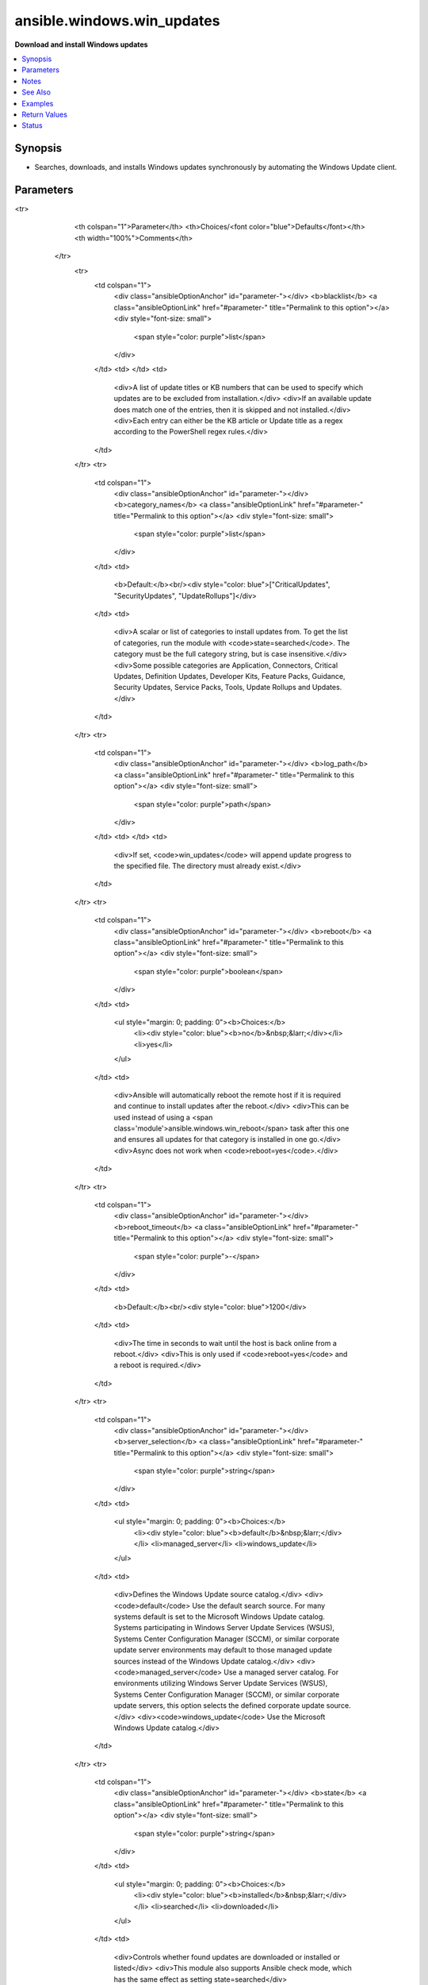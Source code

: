 .. _ansible.windows.win_updates_module:


***************************
ansible.windows.win_updates
***************************

**Download and install Windows updates**



.. contents::
   :local:
   :depth: 1


Synopsis
--------
- Searches, downloads, and installs Windows updates synchronously by automating the Windows Update client.




Parameters
----------

.. raw:: html

    <table  border=0 cellpadding=0 class="documentation-table">
<tr>
            <th colspan="1">Parameter</th>
            <th>Choices/<font color="blue">Defaults</font></th>
            <th width="100%">Comments</th>
        </tr>
            <tr>
                <td colspan="1">
                    <div class="ansibleOptionAnchor" id="parameter-"></div>
                    <b>blacklist</b>
                    <a class="ansibleOptionLink" href="#parameter-" title="Permalink to this option"></a>
                    <div style="font-size: small">
                        <span style="color: purple">list</span>
                    </div>
                </td>
                <td>
                </td>
                <td>
                        <div>A list of update titles or KB numbers that can be used to specify which updates are to be excluded from installation.</div>
                        <div>If an available update does match one of the entries, then it is skipped and not installed.</div>
                        <div>Each entry can either be the KB article or Update title as a regex according to the PowerShell regex rules.</div>
                </td>
            </tr>
            <tr>
                <td colspan="1">
                    <div class="ansibleOptionAnchor" id="parameter-"></div>
                    <b>category_names</b>
                    <a class="ansibleOptionLink" href="#parameter-" title="Permalink to this option"></a>
                    <div style="font-size: small">
                        <span style="color: purple">list</span>
                    </div>
                </td>
                <td>
                        <b>Default:</b><br/><div style="color: blue">["CriticalUpdates", "SecurityUpdates", "UpdateRollups"]</div>
                </td>
                <td>
                        <div>A scalar or list of categories to install updates from. To get the list of categories, run the module with <code>state=searched</code>. The category must be the full category string, but is case insensitive.</div>
                        <div>Some possible categories are Application, Connectors, Critical Updates, Definition Updates, Developer Kits, Feature Packs, Guidance, Security Updates, Service Packs, Tools, Update Rollups and Updates.</div>
                </td>
            </tr>
            <tr>
                <td colspan="1">
                    <div class="ansibleOptionAnchor" id="parameter-"></div>
                    <b>log_path</b>
                    <a class="ansibleOptionLink" href="#parameter-" title="Permalink to this option"></a>
                    <div style="font-size: small">
                        <span style="color: purple">path</span>
                    </div>
                </td>
                <td>
                </td>
                <td>
                        <div>If set, <code>win_updates</code> will append update progress to the specified file. The directory must already exist.</div>
                </td>
            </tr>
            <tr>
                <td colspan="1">
                    <div class="ansibleOptionAnchor" id="parameter-"></div>
                    <b>reboot</b>
                    <a class="ansibleOptionLink" href="#parameter-" title="Permalink to this option"></a>
                    <div style="font-size: small">
                        <span style="color: purple">boolean</span>
                    </div>
                </td>
                <td>
                        <ul style="margin: 0; padding: 0"><b>Choices:</b>
                                    <li><div style="color: blue"><b>no</b>&nbsp;&larr;</div></li>
                                    <li>yes</li>
                        </ul>
                </td>
                <td>
                        <div>Ansible will automatically reboot the remote host if it is required and continue to install updates after the reboot.</div>
                        <div>This can be used instead of using a <span class='module'>ansible.windows.win_reboot</span> task after this one and ensures all updates for that category is installed in one go.</div>
                        <div>Async does not work when <code>reboot=yes</code>.</div>
                </td>
            </tr>
            <tr>
                <td colspan="1">
                    <div class="ansibleOptionAnchor" id="parameter-"></div>
                    <b>reboot_timeout</b>
                    <a class="ansibleOptionLink" href="#parameter-" title="Permalink to this option"></a>
                    <div style="font-size: small">
                        <span style="color: purple">-</span>
                    </div>
                </td>
                <td>
                        <b>Default:</b><br/><div style="color: blue">1200</div>
                </td>
                <td>
                        <div>The time in seconds to wait until the host is back online from a reboot.</div>
                        <div>This is only used if <code>reboot=yes</code> and a reboot is required.</div>
                </td>
            </tr>
            <tr>
                <td colspan="1">
                    <div class="ansibleOptionAnchor" id="parameter-"></div>
                    <b>server_selection</b>
                    <a class="ansibleOptionLink" href="#parameter-" title="Permalink to this option"></a>
                    <div style="font-size: small">
                        <span style="color: purple">string</span>
                    </div>
                </td>
                <td>
                        <ul style="margin: 0; padding: 0"><b>Choices:</b>
                                    <li><div style="color: blue"><b>default</b>&nbsp;&larr;</div></li>
                                    <li>managed_server</li>
                                    <li>windows_update</li>
                        </ul>
                </td>
                <td>
                        <div>Defines the Windows Update source catalog.</div>
                        <div><code>default</code> Use the default search source. For many systems default is set to the Microsoft Windows Update catalog. Systems participating in Windows Server Update Services (WSUS), Systems Center Configuration Manager (SCCM), or similar corporate update server environments may default to those managed update sources instead of the Windows Update catalog.</div>
                        <div><code>managed_server</code> Use a managed server catalog. For environments utilizing Windows Server Update Services (WSUS), Systems Center Configuration Manager (SCCM), or similar corporate update servers, this option selects the defined corporate update source.</div>
                        <div><code>windows_update</code> Use the Microsoft Windows Update catalog.</div>
                </td>
            </tr>
            <tr>
                <td colspan="1">
                    <div class="ansibleOptionAnchor" id="parameter-"></div>
                    <b>state</b>
                    <a class="ansibleOptionLink" href="#parameter-" title="Permalink to this option"></a>
                    <div style="font-size: small">
                        <span style="color: purple">string</span>
                    </div>
                </td>
                <td>
                        <ul style="margin: 0; padding: 0"><b>Choices:</b>
                                    <li><div style="color: blue"><b>installed</b>&nbsp;&larr;</div></li>
                                    <li>searched</li>
                                    <li>downloaded</li>
                        </ul>
                </td>
                <td>
                        <div>Controls whether found updates are downloaded or installed or listed</div>
                        <div>This module also supports Ansible check mode, which has the same effect as setting state=searched</div>
                </td>
            </tr>
            <tr>
                <td colspan="1">
                    <div class="ansibleOptionAnchor" id="parameter-"></div>
                    <b>use_scheduled_task</b>
                    <a class="ansibleOptionLink" href="#parameter-" title="Permalink to this option"></a>
                    <div style="font-size: small">
                        <span style="color: purple">boolean</span>
                    </div>
                </td>
                <td>
                        <ul style="margin: 0; padding: 0"><b>Choices:</b>
                                    <li><div style="color: blue"><b>no</b>&nbsp;&larr;</div></li>
                                    <li>yes</li>
                        </ul>
                </td>
                <td>
                        <div>Will not auto elevate the remote process with <em>become</em> and use a scheduled task instead.</div>
                        <div>Set this to <code>yes</code> when using this module with async on Server 2008, 2008 R2, or Windows 7, or on Server 2008 that is not authenticated with basic or credssp.</div>
                        <div>Can also be set to <code>yes</code> on newer hosts where become does not work due to further privilege restrictions from the OS defaults.</div>
                </td>
            </tr>
            <tr>
                <td colspan="1">
                    <div class="ansibleOptionAnchor" id="parameter-"></div>
                    <b>whitelist</b>
                    <a class="ansibleOptionLink" href="#parameter-" title="Permalink to this option"></a>
                    <div style="font-size: small">
                        <span style="color: purple">list</span>
                    </div>
                </td>
                <td>
                </td>
                <td>
                        <div>A list of update titles or KB numbers that can be used to specify which updates are to be searched or installed.</div>
                        <div>If an available update does not match one of the entries, then it is skipped and not installed.</div>
                        <div>Each entry can either be the KB article or Update title as a regex according to the PowerShell regex rules.</div>
                        <div>The whitelist is only validated on updates that were found based on <em>category_names</em>. It will not force the module to install an update if it was not in the category specified.</div>
                </td>
            </tr>
    </table>
    <br/>


Notes
-----

.. note::
   - :ref:`ansible.windows.win_updates <ansible.windows.win_updates_module>` must be run by a user with membership in the local Administrators group.
   - :ref:`ansible.windows.win_updates <ansible.windows.win_updates_module>` will use the default update service configured for the machine (Windows Update, Microsoft Update, WSUS, etc).
   - :ref:`ansible.windows.win_updates <ansible.windows.win_updates_module>` will *become* SYSTEM using *runas* unless ``use_scheduled_task`` is ``yes``
   - By default :ref:`ansible.windows.win_updates <ansible.windows.win_updates_module>` does not manage reboots, but will signal when a reboot is required with the *reboot_required* return value. *reboot* can be used to reboot the host if required in the one task.
   - :ref:`ansible.windows.win_updates <ansible.windows.win_updates_module>` can take a significant amount of time to complete (hours, in some cases). Performance depends on many factors, including OS version, number of updates, system load, and update server load.
   - Beware that just after :ref:`ansible.windows.win_updates <ansible.windows.win_updates_module>` reboots the system, the Windows system may not have settled yet and some base services could be in limbo. This can result in unexpected behavior. Check the examples for ways to mitigate this.
   - More information about PowerShell and how it handles RegEx strings can be found at https://technet.microsoft.com/en-us/library/2007.11.powershell.aspx.


See Also
--------

.. seealso::

   :ref:`chocolatey.chocolatey.win_chocolatey_module`
      The official documentation on the **chocolatey.chocolatey.win_chocolatey** module.
   :ref:`ansible.windows.win_feature_module`
      The official documentation on the **ansible.windows.win_feature** module.
   :ref:`community.windows.win_hotfix_module`
      The official documentation on the **community.windows.win_hotfix** module.
   :ref:`ansible.windows.win_package_module`
      The official documentation on the **ansible.windows.win_package** module.


Examples
--------

.. code-block:: yaml+jinja

    - name: Install all security, critical, and rollup updates without a scheduled task
      ansible.windows.win_updates:
        category_names:
          - SecurityUpdates
          - CriticalUpdates
          - UpdateRollups

    - name: Install only security updates as a scheduled task for Server 2008
      ansible.windows.win_updates:
        category_names: SecurityUpdates
        use_scheduled_task: yes

    - name: Search-only, return list of found updates (if any), log to C:\ansible_wu.txt
      ansible.windows.win_updates:
        category_names: SecurityUpdates
        state: searched
        log_path: C:\ansible_wu.txt

    - name: Install all security updates with automatic reboots
      ansible.windows.win_updates:
        category_names:
        - SecurityUpdates
        reboot: yes

    - name: Install only particular updates based on the KB numbers
      ansible.windows.win_updates:
        category_name:
        - SecurityUpdates
        whitelist:
        - KB4056892
        - KB4073117

    - name: Exclude updates based on the update title
      ansible.windows.win_updates:
        category_name:
        - SecurityUpdates
        - CriticalUpdates
        blacklist:
        - Windows Malicious Software Removal Tool for Windows
        - \d{4}-\d{2} Cumulative Update for Windows Server 2016

    # One way to ensure the system is reliable just after a reboot, is to set WinRM to a delayed startup
    - name: Ensure WinRM starts when the system has settled and is ready to work reliably
      ansible.windows.win_service:
        name: WinRM
        start_mode: delayed

    # Optionally, you can increase the reboot_timeout to survive long updates during reboot
    - name: Ensure we wait long enough for the updates to be applied during reboot
      ansible.windows.win_updates:
        reboot: yes
        reboot_timeout: 3600

    # Search and download Windows updates
    - name: Search and download Windows updates without installing them
      ansible.windows.win_updates:
        state: downloaded



Return Values
-------------
Common return values are documented `here <https://docs.ansible.com/ansible/latest/reference_appendices/common_return_values.html#common-return-values>`_, the following are the fields unique to this module:

.. raw:: html

    <table border=0 cellpadding=0 class="documentation-table">
        <tr>
            <th colspan="2">Key</th>
            <th>Returned</th>
            <th width="100%">Description</th>
        </tr>
            <tr>
                <td colspan="2">
                    <div class="ansibleOptionAnchor" id="return-"></div>
                    <b>failed_update_count</b>
                    <a class="ansibleOptionLink" href="#return-" title="Permalink to this return value"></a>
                    <div style="font-size: small">
                      <span style="color: purple">integer</span>
                    </div>
                </td>
                <td>always</td>
                <td>
                            <div>The number of updates that failed to install.</div>
                    <br/>
                </td>
            </tr>
            <tr>
                <td colspan="2">
                    <div class="ansibleOptionAnchor" id="return-"></div>
                    <b>filtered_updates</b>
                    <a class="ansibleOptionLink" href="#return-" title="Permalink to this return value"></a>
                    <div style="font-size: small">
                      <span style="color: purple">complex</span>
                    </div>
                </td>
                <td>success</td>
                <td>
                            <div>List of updates that were found but were filtered based on <em>blacklist</em>, <em>whitelist</em> or <em>category_names</em>. The return value is in the same form as <em>updates</em>, along with <em>filtered_reason</em>.</div>
                    <br/>
                        <div style="font-size: smaller"><b>Sample:</b></div>
                        <div style="font-size: smaller; color: blue; word-wrap: break-word; word-break: break-all;">see the updates return value</div>
                </td>
            </tr>
                                <tr>
                    <td class="elbow-placeholder">&nbsp;</td>
                <td colspan="1">
                    <div class="ansibleOptionAnchor" id="return-"></div>
                    <b>filtered_reason</b>
                    <a class="ansibleOptionLink" href="#return-" title="Permalink to this return value"></a>
                    <div style="font-size: small">
                      <span style="color: purple">string</span>
                    </div>
                </td>
                <td>always</td>
                <td>
                            <div>The reason why this update was filtered.</div>
                    <br/>
                        <div style="font-size: smaller"><b>Sample:</b></div>
                        <div style="font-size: smaller; color: blue; word-wrap: break-word; word-break: break-all;">skip_hidden</div>
                </td>
            </tr>

            <tr>
                <td colspan="2">
                    <div class="ansibleOptionAnchor" id="return-"></div>
                    <b>found_update_count</b>
                    <a class="ansibleOptionLink" href="#return-" title="Permalink to this return value"></a>
                    <div style="font-size: small">
                      <span style="color: purple">integer</span>
                    </div>
                </td>
                <td>success</td>
                <td>
                            <div>The number of updates found needing to be applied.</div>
                    <br/>
                        <div style="font-size: smaller"><b>Sample:</b></div>
                        <div style="font-size: smaller; color: blue; word-wrap: break-word; word-break: break-all;">3</div>
                </td>
            </tr>
            <tr>
                <td colspan="2">
                    <div class="ansibleOptionAnchor" id="return-"></div>
                    <b>installed_update_count</b>
                    <a class="ansibleOptionLink" href="#return-" title="Permalink to this return value"></a>
                    <div style="font-size: small">
                      <span style="color: purple">integer</span>
                    </div>
                </td>
                <td>success</td>
                <td>
                            <div>The number of updates successfully installed or downloaded.</div>
                    <br/>
                        <div style="font-size: smaller"><b>Sample:</b></div>
                        <div style="font-size: smaller; color: blue; word-wrap: break-word; word-break: break-all;">2</div>
                </td>
            </tr>
            <tr>
                <td colspan="2">
                    <div class="ansibleOptionAnchor" id="return-"></div>
                    <b>reboot_required</b>
                    <a class="ansibleOptionLink" href="#return-" title="Permalink to this return value"></a>
                    <div style="font-size: small">
                      <span style="color: purple">boolean</span>
                    </div>
                </td>
                <td>success</td>
                <td>
                            <div>True when the target server requires a reboot to complete updates (no further updates can be installed until after a reboot).</div>
                    <br/>
                        <div style="font-size: smaller"><b>Sample:</b></div>
                        <div style="font-size: smaller; color: blue; word-wrap: break-word; word-break: break-all;">True</div>
                </td>
            </tr>
            <tr>
                <td colspan="2">
                    <div class="ansibleOptionAnchor" id="return-"></div>
                    <b>updates</b>
                    <a class="ansibleOptionLink" href="#return-" title="Permalink to this return value"></a>
                    <div style="font-size: small">
                      <span style="color: purple">complex</span>
                    </div>
                </td>
                <td>success</td>
                <td>
                            <div>List of updates that were found/installed.</div>
                    <br/>
                </td>
            </tr>
                                <tr>
                    <td class="elbow-placeholder">&nbsp;</td>
                <td colspan="1">
                    <div class="ansibleOptionAnchor" id="return-"></div>
                    <b>categories</b>
                    <a class="ansibleOptionLink" href="#return-" title="Permalink to this return value"></a>
                    <div style="font-size: small">
                      <span style="color: purple">list</span>
 / <span style="color: purple">elements=string</span>                    </div>
                </td>
                <td>always</td>
                <td>
                            <div>A list of category strings for this update.</div>
                    <br/>
                        <div style="font-size: smaller"><b>Sample:</b></div>
                        <div style="font-size: smaller; color: blue; word-wrap: break-word; word-break: break-all;">[&#x27;Critical Updates&#x27;, &#x27;Windows Server 2012 R2&#x27;]</div>
                </td>
            </tr>
            <tr>
                    <td class="elbow-placeholder">&nbsp;</td>
                <td colspan="1">
                    <div class="ansibleOptionAnchor" id="return-"></div>
                    <b>failure_hresult_code</b>
                    <a class="ansibleOptionLink" href="#return-" title="Permalink to this return value"></a>
                    <div style="font-size: small">
                      <span style="color: purple">boolean</span>
                    </div>
                </td>
                <td>on install failure</td>
                <td>
                            <div>The HRESULT code from a failed update.</div>
                    <br/>
                        <div style="font-size: smaller"><b>Sample:</b></div>
                        <div style="font-size: smaller; color: blue; word-wrap: break-word; word-break: break-all;">2147942402</div>
                </td>
            </tr>
            <tr>
                    <td class="elbow-placeholder">&nbsp;</td>
                <td colspan="1">
                    <div class="ansibleOptionAnchor" id="return-"></div>
                    <b>id</b>
                    <a class="ansibleOptionLink" href="#return-" title="Permalink to this return value"></a>
                    <div style="font-size: small">
                      <span style="color: purple">string</span>
                    </div>
                </td>
                <td>always</td>
                <td>
                            <div>Internal Windows Update GUID.</div>
                    <br/>
                        <div style="font-size: smaller"><b>Sample:</b></div>
                        <div style="font-size: smaller; color: blue; word-wrap: break-word; word-break: break-all;">fb95c1c8-de23-4089-ae29-fd3351d55421</div>
                </td>
            </tr>
            <tr>
                    <td class="elbow-placeholder">&nbsp;</td>
                <td colspan="1">
                    <div class="ansibleOptionAnchor" id="return-"></div>
                    <b>installed</b>
                    <a class="ansibleOptionLink" href="#return-" title="Permalink to this return value"></a>
                    <div style="font-size: small">
                      <span style="color: purple">boolean</span>
                    </div>
                </td>
                <td>always</td>
                <td>
                            <div>Was the update successfully installed.</div>
                    <br/>
                        <div style="font-size: smaller"><b>Sample:</b></div>
                        <div style="font-size: smaller; color: blue; word-wrap: break-word; word-break: break-all;">True</div>
                </td>
            </tr>
            <tr>
                    <td class="elbow-placeholder">&nbsp;</td>
                <td colspan="1">
                    <div class="ansibleOptionAnchor" id="return-"></div>
                    <b>kb</b>
                    <a class="ansibleOptionLink" href="#return-" title="Permalink to this return value"></a>
                    <div style="font-size: small">
                      <span style="color: purple">list</span>
 / <span style="color: purple">elements=string</span>                    </div>
                </td>
                <td>always</td>
                <td>
                            <div>A list of KB article IDs that apply to the update.</div>
                    <br/>
                        <div style="font-size: smaller"><b>Sample:</b></div>
                        <div style="font-size: smaller; color: blue; word-wrap: break-word; word-break: break-all;">[&#x27;3004365&#x27;]</div>
                </td>
            </tr>
            <tr>
                    <td class="elbow-placeholder">&nbsp;</td>
                <td colspan="1">
                    <div class="ansibleOptionAnchor" id="return-"></div>
                    <b>title</b>
                    <a class="ansibleOptionLink" href="#return-" title="Permalink to this return value"></a>
                    <div style="font-size: small">
                      <span style="color: purple">string</span>
                    </div>
                </td>
                <td>always</td>
                <td>
                            <div>Display name.</div>
                    <br/>
                        <div style="font-size: smaller"><b>Sample:</b></div>
                        <div style="font-size: smaller; color: blue; word-wrap: break-word; word-break: break-all;">Security Update for Windows Server 2012 R2 (KB3004365)</div>
                </td>
            </tr>

    </table>
    <br/><br/>


Status
------


Authors
~~~~~~~

- Matt Davis (@nitzmahone)
